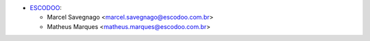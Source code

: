 * `ESCODOO <https://escodoo.com.br>`_:

  * Marcel Savegnago <marcel.savegnago@escodoo.com.br>
  * Matheus Marques <matheus.marques@escodoo.com.br>
